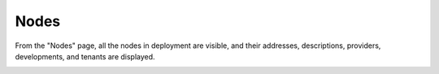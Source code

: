 .. _ux_nodes:

Nodes
=====

From the "Nodes" page, all the nodes in deployment are visible, and their addresses, descriptions, providers, developments, and tenants are displayed. 


.. image:: /images/screens/webux/nodes.png
